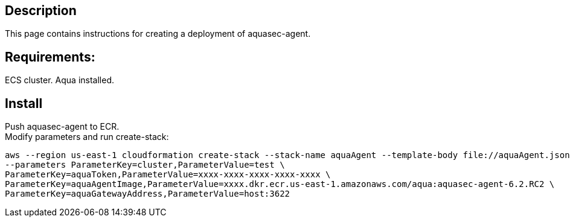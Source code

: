 :version: 6.2
:imageVersion: 6.2.RC2

== Description
This page contains instructions for creating a deployment of aquasec-agent.

== Requirements:

ECS cluster.
Aqua installed.

== Install

Push aquasec-agent to ECR. +
Modify parameters and run create-stack:

[source,options="nowrap",subs="attributes"]
----
aws --region us-east-1 cloudformation create-stack --stack-name aquaAgent --template-body file://aquaAgent.json \
--parameters ParameterKey=cluster,ParameterValue=test \
ParameterKey=aquaToken,ParameterValue=xxxx-xxxx-xxxx-xxxx-xxxx \
ParameterKey=aquaAgentImage,ParameterValue=xxxx.dkr.ecr.us-east-1.amazonaws.com/aqua:aquasec-agent-{imageVersion} \
ParameterKey=aquaGatewayAddress,ParameterValue=host:3622
----